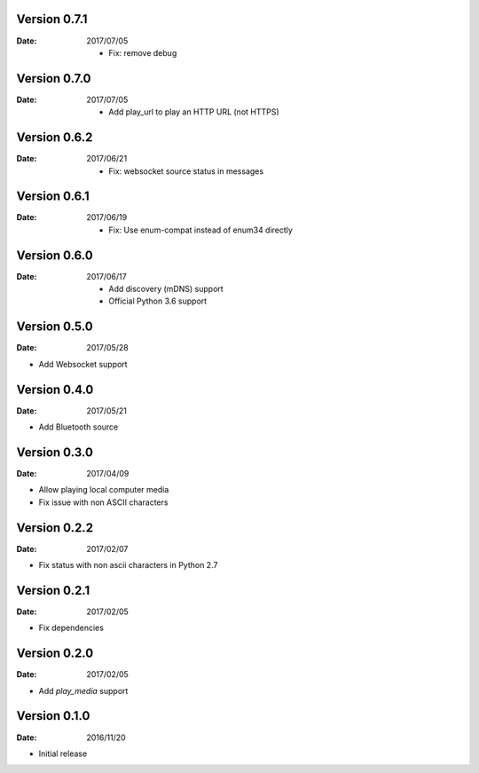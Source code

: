 Version 0.7.1
~~~~~~~~~~~~~

:Date:
    2017/07/05

    -  Fix: remove debug

Version 0.7.0
~~~~~~~~~~~~~

:Date:
    2017/07/05

    -  Add play_url to play an HTTP URL (not HTTPS)

Version 0.6.2
~~~~~~~~~~~~~

:Date:
    2017/06/21

    -  Fix: websocket source status in messages

Version 0.6.1
~~~~~~~~~~~~~

:Date:
    2017/06/19

    -  Fix: Use enum-compat instead of enum34 directly

Version 0.6.0
~~~~~~~~~~~~~

:Date:
    2017/06/17

    -  Add discovery (mDNS) support
    -  Official Python 3.6 support

Version 0.5.0
~~~~~~~~~~~~~

:Date:
    2017/05/28

-  Add Websocket support

Version 0.4.0
~~~~~~~~~~~~~

:Date:
    2017/05/21

-  Add Bluetooth source

Version 0.3.0
~~~~~~~~~~~~~

:Date:
    2017/04/09

-  Allow playing local computer media
-  Fix issue with non ASCII characters

Version 0.2.2
~~~~~~~~~~~~~

:Date:
    2017/02/07

-  Fix status with non ascii characters in Python 2.7

Version 0.2.1
~~~~~~~~~~~~~

:Date:
    2017/02/05

-  Fix dependencies

Version 0.2.0
~~~~~~~~~~~~~

:Date:
    2017/02/05

-  Add *play_media* support

Version 0.1.0
~~~~~~~~~~~~~

:Date:
    2016/11/20

-  Initial release
